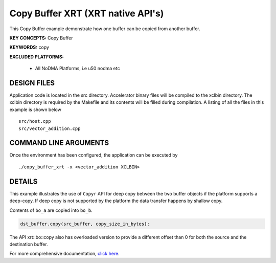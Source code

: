 Copy Buffer XRT (XRT native API's)
==================================

This Copy Buffer example demonstrate how one buffer can be copied from another buffer.

**KEY CONCEPTS:** Copy Buffer

**KEYWORDS:** copy

**EXCLUDED PLATFORMS:** 

 - All NoDMA Platforms, i.e u50 nodma etc

DESIGN FILES
------------

Application code is located in the src directory. Accelerator binary files will be compiled to the xclbin directory. The xclbin directory is required by the Makefile and its contents will be filled during compilation. A listing of all the files in this example is shown below

::

   src/host.cpp
   src/vector_addition.cpp
   
COMMAND LINE ARGUMENTS
----------------------

Once the environment has been configured, the application can be executed by

::

   ./copy_buffer_xrt -x <vector_addition XCLBIN>

DETAILS
-------

This example illustrates the use of ``Copyr`` API for deep copy between 
the two buffer objects if the platform supports a deep-copy. If deep copy
is not supported by the platform the data transfer happens by shallow copy.

Contents of ``bo_a`` are copied into ``bo_b``.

.. code:: cpp

   dst_buffer.copy(src_buffer, copy_size_in_bytes);

The API xrt::bo::copy also has overloaded version to provide a different
offset than 0 for both the source and the destination buffer.


For more comprehensive documentation, `click here <http://xilinx.github.io/Vitis_Accel_Examples>`__.